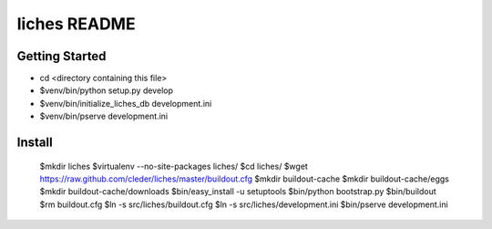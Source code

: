 liches README
==================

Getting Started
---------------

- cd <directory containing this file>

- $venv/bin/python setup.py develop

- $venv/bin/initialize_liches_db development.ini

- $venv/bin/pserve development.ini

Install
-------

    $mkdir liches
    $virtualenv --no-site-packages liches/
    $cd liches/
    $wget https://raw.github.com/cleder/liches/master/buildout.cfg
    $mkdir buildout-cache
    $mkdir buildout-cache/eggs
    $mkdir buildout-cache/downloads
    $bin/easy_install -u setuptools
    $bin/python bootstrap.py
    $bin/buildout
    $rm buildout.cfg
    $ln -s src/liches/buildout.cfg
    $ln -s src/liches/development.ini
    $bin/pserve development.ini
